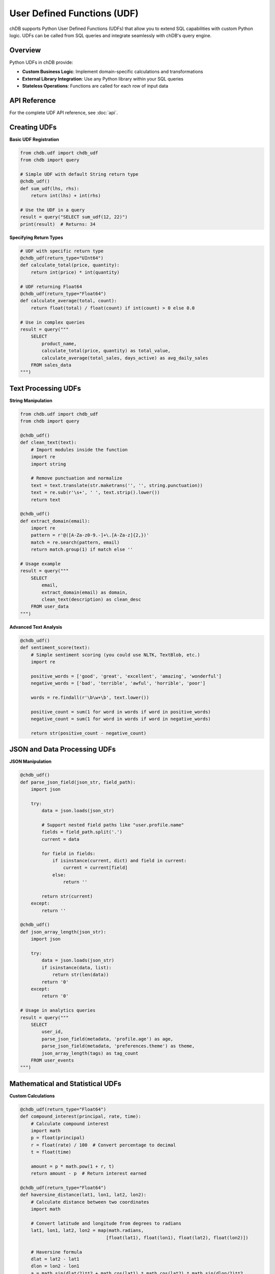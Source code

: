 User Defined Functions (UDF)
=============================

chDB supports Python User Defined Functions (UDFs) that allow you to extend SQL capabilities with custom Python logic. UDFs can be called from SQL queries and integrate seamlessly with chDB's query engine.

Overview
--------

Python UDFs in chDB provide:

- **Custom Business Logic**: Implement domain-specific calculations and transformations
- **External Library Integration**: Use any Python library within your SQL queries
- **Stateless Operations**: Functions are called for each row of input data

API Reference
-------------

For the complete UDF API reference, see :doc:`api`.

Creating UDFs
--------------

**Basic UDF Registration**

.. code-block:: python

   from chdb.udf import chdb_udf
   from chdb import query
   
   # Simple UDF with default String return type
   @chdb_udf()
   def sum_udf(lhs, rhs):
       return int(lhs) + int(rhs)
   
   # Use the UDF in a query
   result = query("SELECT sum_udf(12, 22)")
   print(result)  # Returns: 34

**Specifying Return Types**

.. code-block:: python

   # UDF with specific return type
   @chdb_udf(return_type="UInt64")
   def calculate_total(price, quantity):
       return int(price) * int(quantity)
   
   # UDF returning Float64
   @chdb_udf(return_type="Float64")
   def calculate_average(total, count):
       return float(total) / float(count) if int(count) > 0 else 0.0
   
   # Use in complex queries
   result = query("""
       SELECT 
           product_name,
           calculate_total(price, quantity) as total_value,
           calculate_average(total_sales, days_active) as avg_daily_sales
       FROM sales_data
   """)

Text Processing UDFs
--------------------

**String Manipulation**

.. code-block:: python

   from chdb.udf import chdb_udf
   from chdb import query
   
   @chdb_udf()
   def clean_text(text):
       # Import modules inside the function
       import re
       import string
       
       # Remove punctuation and normalize
       text = text.translate(str.maketrans('', '', string.punctuation))
       text = re.sub(r'\s+', ' ', text.strip().lower())
       return text
   
   @chdb_udf()
   def extract_domain(email):
       import re
       pattern = r'@([A-Za-z0-9.-]+\.[A-Za-z]{2,})'
       match = re.search(pattern, email)
       return match.group(1) if match else ''
   
   # Usage example
   result = query("""
       SELECT 
           email,
           extract_domain(email) as domain,
           clean_text(description) as clean_desc
       FROM user_data
   """)

**Advanced Text Analysis**

.. code-block:: python

   @chdb_udf()
   def sentiment_score(text):
       # Simple sentiment scoring (you could use NLTK, TextBlob, etc.)
       import re
       
       positive_words = ['good', 'great', 'excellent', 'amazing', 'wonderful']
       negative_words = ['bad', 'terrible', 'awful', 'horrible', 'poor']
       
       words = re.findall(r'\b\w+\b', text.lower())
       
       positive_count = sum(1 for word in words if word in positive_words)
       negative_count = sum(1 for word in words if word in negative_words)
       
       return str(positive_count - negative_count)

JSON and Data Processing UDFs
------------------------------

**JSON Manipulation**

.. code-block:: python

   @chdb_udf()
   def parse_json_field(json_str, field_path):
       import json
       
       try:
           data = json.loads(json_str)
           
           # Support nested field paths like "user.profile.name"
           fields = field_path.split('.')
           current = data
           
           for field in fields:
               if isinstance(current, dict) and field in current:
                   current = current[field]
               else:
                   return ''
                   
           return str(current)
       except:
           return ''
   
   @chdb_udf()
   def json_array_length(json_str):
       import json
       
       try:
           data = json.loads(json_str)
           if isinstance(data, list):
               return str(len(data))
           return '0'
       except:
           return '0'
   
   # Usage in analytics queries
   result = query("""
       SELECT 
           user_id,
           parse_json_field(metadata, 'profile.age') as age,
           parse_json_field(metadata, 'preferences.theme') as theme,
           json_array_length(tags) as tag_count
       FROM user_events
   """)

Mathematical and Statistical UDFs
----------------------------------

**Custom Calculations**

.. code-block:: python

   @chdb_udf(return_type="Float64")
   def compound_interest(principal, rate, time):
       # Calculate compound interest
       import math
       p = float(principal)
       r = float(rate) / 100  # Convert percentage to decimal
       t = float(time)
       
       amount = p * math.pow(1 + r, t)
       return amount - p  # Return interest earned
   
   @chdb_udf(return_type="Float64")
   def haversine_distance(lat1, lon1, lat2, lon2):
       # Calculate distance between two coordinates
       import math
       
       # Convert latitude and longitude from degrees to radians
       lat1, lon1, lat2, lon2 = map(math.radians, 
                                   [float(lat1), float(lon1), float(lat2), float(lon2)])
       
       # Haversine formula
       dlat = lat2 - lat1
       dlon = lon2 - lon1
       a = math.sin(dlat/2)**2 + math.cos(lat1) * math.cos(lat2) * math.sin(dlon/2)**2
       c = 2 * math.asin(math.sqrt(a))
       r = 6371  # Radius of earth in kilometers
       
       return c * r

Data Validation UDFs
--------------------

**Input Validation and Cleaning**

.. code-block:: python

   @chdb_udf()
   def validate_email(email):
       import re
       
       pattern = r'^[A-Za-z0-9._%+-]+@[A-Za-z0-9.-]+\.[A-Za-z]{2,}$'
       return 'true' if re.match(pattern, email) else 'false'
   
   @chdb_udf()
   def normalize_phone(phone):
       import re
       
       # Remove all non-digit characters
       digits = re.sub(r'[^\d]', '', phone)
       
       # Format as US phone number
       if len(digits) == 10:
           return f"({digits[:3]}) {digits[3:6]}-{digits[6:]}"
       elif len(digits) == 11 and digits[0] == '1':
           return f"({digits[1:4]}) {digits[4:7]}-{digits[7:]}"
       else:
           return digits
   
   @chdb_udf()
   def clean_currency(amount):
       import re
       
       # Remove currency symbols and formatting
       cleaned = re.sub(r'[^\d.-]', '', amount)
       
       try:
           return str(float(cleaned))
       except:
           return '0.0'

UDF with External Libraries
----------------------------

**Using Third-party Libraries**

.. code-block:: python

   @chdb_udf()
   def hash_password(password):
       # Example using hashlib (built-in)
       import hashlib
       
       return hashlib.sha256(password.encode()).hexdigest()
   
   @chdb_udf()
   def parse_user_agent(ua_string):
       # This would require installing user-agents library
       # pip install user-agents
       try:
           from user_agents import parse
           
           user_agent = parse(ua_string)
           return f"{user_agent.browser.family}|{user_agent.os.family}"
       except ImportError:
           # Fallback if library not available
           return "unknown|unknown"
   
   @chdb_udf()
   def geocode_ip(ip_address):
       # This would require a geolocation service
       # For demo purposes, returning mock data
       import re
       
       # Simple IP validation
       if re.match(r'^\d{1,3}\.\d{1,3}\.\d{1,3}\.\d{1,3}$', ip_address):
           return f"Country:Unknown,City:Unknown"
       return "Invalid IP"

UDF Best Practices and Guidelines
-----------------------------------

**Important Notes from README**

Based on the official documentation, here are the key guidelines for chDB UDFs:

1. **Stateless Functions**: UDFs should be stateless. Only User Defined Functions are supported, not User Defined Aggregation Functions (UDAFs).

2. **Default Return Type**: Default return type is String. Specify return type explicitly for other types.

3. **Input Arguments**: All function arguments are received as strings (TabSeparated format), so convert them as needed.

4. **Row Processing**: The function is called for each line of input, similar to:

.. code-block:: python

   # Conceptual execution model
   def sum_udf(lhs, rhs):
       return int(lhs) + int(rhs)

   for line in sys.stdin:
       args = line.strip().split('\t')
       lhs = args[0]
       rhs = args[1]
       print(sum_udf(lhs, rhs))
       sys.stdout.flush()

5. **Module Imports**: Import all required Python modules **inside the function**:

.. code-block:: python

   @chdb_udf()
   def func_use_json(arg):
       import json  # Import inside the function
       
       try:
           data = json.loads(arg)
           return str(data.get('key', ''))
       except:
           return ''

6. **Python Interpreter**: The Python interpreter used is the same as the one running the script (from ``sys.executable``).

UDF Configuration and Advanced Usage
------------------------------------

**UDF Path Configuration**

.. code-block:: python

   import chdb
   
   # Specify custom UDF path when querying
   result = chdb.query(
       "SELECT my_custom_function(column) FROM table",
       udf_path="./my_udfs/"
   )

**Supported Data Types**

UDFs support all ClickHouse data types. Specify return type using ClickHouse type names:

.. code-block:: python

   @chdb_udf(return_type="UInt32")
   def count_words(text):
       import re
       words = re.findall(r'\b\w+\b', text)
       return len(words)
   
   @chdb_udf(return_type="Array(String)")
   def split_text(text, delimiter):
       return text.split(delimiter)
   
   @chdb_udf(return_type="Decimal(10,2)")
   def calculate_tax(amount, rate):
       return float(amount) * float(rate) / 100

**Error Handling in UDFs**

Always implement proper error handling:

.. code-block:: python

   @chdb_udf()
   def safe_divide(a, b):
       try:
           numerator = float(a)
           denominator = float(b)
           
           if denominator == 0:
               return 'NULL'
           
           return str(numerator / denominator)
       except (ValueError, TypeError):
           return 'ERROR'

Performance Considerations
--------------------------

**Optimization Tips**

1. **Minimize Imports**: Only import what you need inside the function
2. **Avoid Heavy Computations**: UDFs are called for each row
3. **Use Built-in Functions When Possible**: ClickHouse built-ins are usually faster
4. **Cache Expensive Operations**: For complex calculations, consider pre-processing data

.. code-block:: python

   @chdb_udf()
   def optimized_function(input_data):
       # Import only what's needed
       import json
       
       # Handle common cases quickly
       if not input_data or input_data == 'null':
           return ''
       
       try:
           # Main processing
           data = json.loads(input_data)
           return str(data.get('result', ''))
       except:
           return ''

Debugging UDFs
--------------

**Testing UDFs Locally**

.. code-block:: python

   # Test your UDF independently before using in queries
   @chdb_udf()
   def test_function(input_val):
       import json
       try:
           data = json.loads(input_val)
           return str(data.get('value', 0))
       except Exception as e:
           # Debug: print error (remove in production)
           print(f"Error: {e}")
           return '0'
   
   # Test locally first
   test_input = '{"value": 42}'
   result = test_function(test_input)
   print(f"Test result: {result}")
   
   # Then use in query
   query_result = query("SELECT test_function('{}') as result".format(test_input))

**Common Issues and Solutions**

1. **Import Errors**: Always import inside the function
2. **Type Conversion**: All inputs are strings, convert explicitly
3. **Return Type Mismatch**: Ensure returned value matches declared type
4. **Exception Handling**: Wrap operations in try-catch blocks

Complete Example: Log Processing UDF
------------------------------------

Here's a comprehensive example that demonstrates multiple UDF concepts:

.. code-block:: python

   from chdb.udf import chdb_udf
   from chdb import query
   
   @chdb_udf()
   def parse_log_entry(log_line):
       """Parse Apache/Nginx log entries"""
       import re
       import json
       from datetime import datetime
       
       # Apache Common Log Format regex
       pattern = r'(\S+) \S+ \S+ \[(.*?)\] "(.*?)" (\d+) (\d+|-) "(.*?)" "(.*?)"'
       
       try:
           match = re.match(pattern, log_line)
           if not match:
               return json.dumps({"error": "Invalid log format"})
           
           ip, timestamp, request, status, size, referer, user_agent = match.groups()
           
           # Parse request
           request_parts = request.split(' ')
           method = request_parts[0] if len(request_parts) > 0 else ''
           path = request_parts[1] if len(request_parts) > 1 else ''
           
           result = {
               "ip": ip,
               "timestamp": timestamp,
               "method": method,
               "path": path,
               "status": int(status),
               "size": int(size) if size != '-' else 0,
               "referer": referer if referer != '-' else '',
               "user_agent": user_agent
           }
           
           return json.dumps(result)
           
       except Exception as e:
           return json.dumps({"error": str(e)})
   
   @chdb_udf()
   def extract_log_field(log_json, field_name):
       """Extract specific field from parsed log JSON"""
       import json
       
       try:
           data = json.loads(log_json)
           return str(data.get(field_name, ''))
       except:
           return ''
   
   # Example usage
   sample_log = '192.168.1.1 - - [10/Oct/2000:13:55:36 -0700] "GET /index.html HTTP/1.0" 200 2326 "-" "Mozilla/4.0"'
   
   result = query(f"""
       SELECT 
           parse_log_entry('{sample_log}') as parsed,
           extract_log_field(parse_log_entry('{sample_log}'), 'ip') as client_ip,
           extract_log_field(parse_log_entry('{sample_log}'), 'status') as status_code
   """)
   
   print(result)

See Also
--------

- :doc:`api` - Complete API reference including UDF module
- :doc:`troubleshooting` - UDF troubleshooting and common issues
- :doc:`examples` - More UDF examples and use cases  
- `ClickHouse Data Types <https://clickhouse.com/docs/en/sql-reference/data-types>`_ - Supported return types
